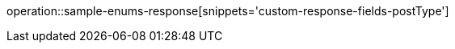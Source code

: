 :doctype: book
:icons: font

[[post-type]]
operation::sample-enums-response[snippets='custom-response-fields-postType']